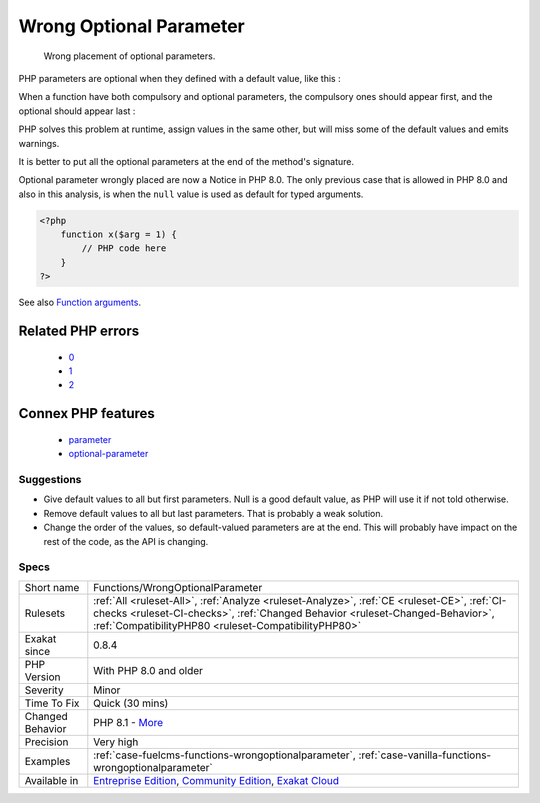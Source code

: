 .. _functions-wrongoptionalparameter:

.. _wrong-optional-parameter:

Wrong Optional Parameter
++++++++++++++++++++++++

  Wrong placement of optional parameters.

PHP parameters are optional when they defined with a default value, like this : 



When a function have both compulsory and optional parameters, the compulsory ones should appear first, and the optional should appear last : 



PHP solves this problem at runtime, assign values in the same other, but will miss some of the default values and emits warnings. 

It is better to put all the optional parameters at the end of the method's signature.

Optional parameter wrongly placed are now a Notice in PHP 8.0. The only previous case that is allowed in PHP 8.0 and also in this analysis, is when the ``null`` value is used as default for typed arguments.

.. code-block:: php
   
   <?php
       function x($arg = 1) {
           // PHP code here
       }
   ?>

See also `Function arguments <https://www.php.net/manual/en/functions.arguments.php>`_.

Related PHP errors 
-------------------

  + `0 <https://php-errors.readthedocs.io/en/latest/messages/Too+few+arguments+to+function+foo%28%29%2C+1+passed+and+exactly+2+expected.html>`_
  + `1 <https://php-errors.readthedocs.io/en/latest/messages/Deprecated%3A+Required+parameter+%24y+follows+optional+parameter+%24x.html>`_
  + `2 <https://php-errors.readthedocs.io/en/latest/messages/Optional+parameter+%24a+declared+before+required+parameter+%24b+is+implicitly+treated+as+a+required+parameter.html>`_



Connex PHP features
-------------------

  + `parameter <https://php-dictionary.readthedocs.io/en/latest/dictionary/parameter.ini.html>`_
  + `optional-parameter <https://php-dictionary.readthedocs.io/en/latest/dictionary/optional-parameter.ini.html>`_


Suggestions
___________

* Give default values to all but first parameters. Null is a good default value, as PHP will use it if not told otherwise. 
* Remove default values to all but last parameters. That is probably a weak solution.
* Change the order of the values, so default-valued parameters are at the end. This will probably have impact on the rest of the code, as the API is changing.




Specs
_____

+------------------+--------------------------------------------------------------------------------------------------------------------------------------------------------------------------------------------------------------------------------------+
| Short name       | Functions/WrongOptionalParameter                                                                                                                                                                                                     |
+------------------+--------------------------------------------------------------------------------------------------------------------------------------------------------------------------------------------------------------------------------------+
| Rulesets         | :ref:`All <ruleset-All>`, :ref:`Analyze <ruleset-Analyze>`, :ref:`CE <ruleset-CE>`, :ref:`CI-checks <ruleset-CI-checks>`, :ref:`Changed Behavior <ruleset-Changed-Behavior>`, :ref:`CompatibilityPHP80 <ruleset-CompatibilityPHP80>` |
+------------------+--------------------------------------------------------------------------------------------------------------------------------------------------------------------------------------------------------------------------------------+
| Exakat since     | 0.8.4                                                                                                                                                                                                                                |
+------------------+--------------------------------------------------------------------------------------------------------------------------------------------------------------------------------------------------------------------------------------+
| PHP Version      | With PHP 8.0 and older                                                                                                                                                                                                               |
+------------------+--------------------------------------------------------------------------------------------------------------------------------------------------------------------------------------------------------------------------------------+
| Severity         | Minor                                                                                                                                                                                                                                |
+------------------+--------------------------------------------------------------------------------------------------------------------------------------------------------------------------------------------------------------------------------------+
| Time To Fix      | Quick (30 mins)                                                                                                                                                                                                                      |
+------------------+--------------------------------------------------------------------------------------------------------------------------------------------------------------------------------------------------------------------------------------+
| Changed Behavior | PHP 8.1 - `More <https://php-changed-behaviors.readthedocs.io/en/latest/behavior/.html>`__                                                                                                                                           |
+------------------+--------------------------------------------------------------------------------------------------------------------------------------------------------------------------------------------------------------------------------------+
| Precision        | Very high                                                                                                                                                                                                                            |
+------------------+--------------------------------------------------------------------------------------------------------------------------------------------------------------------------------------------------------------------------------------+
| Examples         | :ref:`case-fuelcms-functions-wrongoptionalparameter`, :ref:`case-vanilla-functions-wrongoptionalparameter`                                                                                                                           |
+------------------+--------------------------------------------------------------------------------------------------------------------------------------------------------------------------------------------------------------------------------------+
| Available in     | `Entreprise Edition <https://www.exakat.io/entreprise-edition>`_, `Community Edition <https://www.exakat.io/community-edition>`_, `Exakat Cloud <https://www.exakat.io/exakat-cloud/>`_                                              |
+------------------+--------------------------------------------------------------------------------------------------------------------------------------------------------------------------------------------------------------------------------------+


